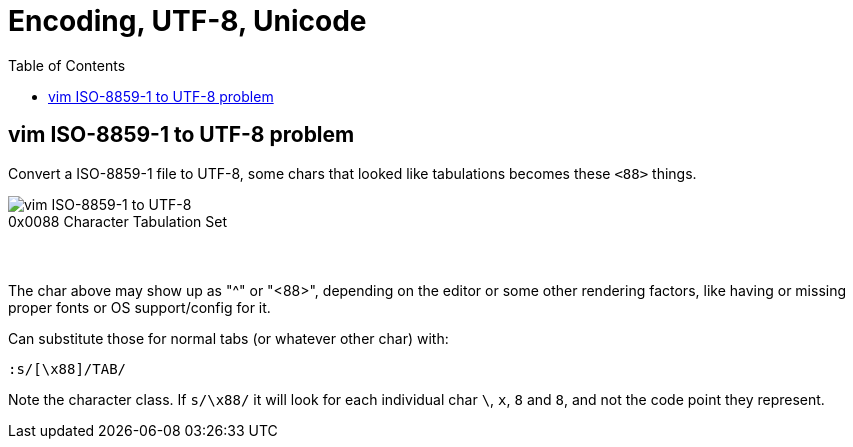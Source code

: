 = Encoding, UTF-8, Unicode
:page-tags: encoding utf-8 unicode charset codepage
:toc:

== vim ISO-8859-1 to UTF-8 problem

Convert a ISO-8859-1 file to UTF-8, some chars that looked like tabulations becomes these `<88>` things.

image::./encoding.assets/vim-iso-88591-to-utf-8.png[vim ISO-8859-1 to UTF-8]

.0x0088 Character Tabulation Set
----

----

The char above may show up as "^" or "<88>", depending on the editor or some other rendering factors, like having or missing proper fonts or OS support/config for it.

Can substitute those for normal tabs (or whatever other char) with:

----
:s/[\x88]/TAB/
----

Note the character class.
If `s/\x88/` it will look for each individual char `\`, `x`, `8` and `8`, and not the code point they represent.

